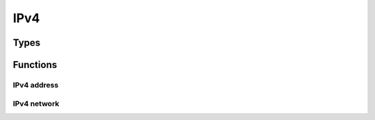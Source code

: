 
.. highlightlang:: c

IPv4
====

Types
-----

.. c:type:: struct ipv4

    Opaque IPv4 dissector data.

.. c:type:: ipv4addr

    IPv4 address structure.

.. c:type:: ipv4network

    IPv4 network structure.

    .. c:member:: ipv4addr net
    .. c:member:: uint8 mask

Functions
---------

IPv4 address
^^^^^^^^^^^^

.. c:function:: void ipv4_addr_to_string(ipv4addr addr, char *string, size_t size)

    Convert IP from ipv4addr to string.

.. c:function:: ipv4addr ipv4_addr_from_string(const char *string)

    Convert IP from string to ipv4addr structure.

.. c:function:: ipv4addr ipv4_addr_from_bytes(uint8 a, uint8 b, uint8 c, uint8 d)

    Convert IP from bytes to ipv4addr.

IPv4 network
^^^^^^^^^^^^

.. c:var:: const ipv4network ipv4_network_zero

.. c:function:: void ipv4_network_to_string(ipv4network net, char *string, size_t size)

    Convert network address from ipv4network to string.

.. c:function:: ipv4network ipv4_network_from_string(const char *string)

    Convert network address from string to ipv4network structure.

.. c:function:: uint8 ipv4_network_contains(ipv4network network, ipv4addr addr)

    Checks if IPv4 address is in network range.

    :returns: `true` if ip address is in network range and `false` otherwise.
